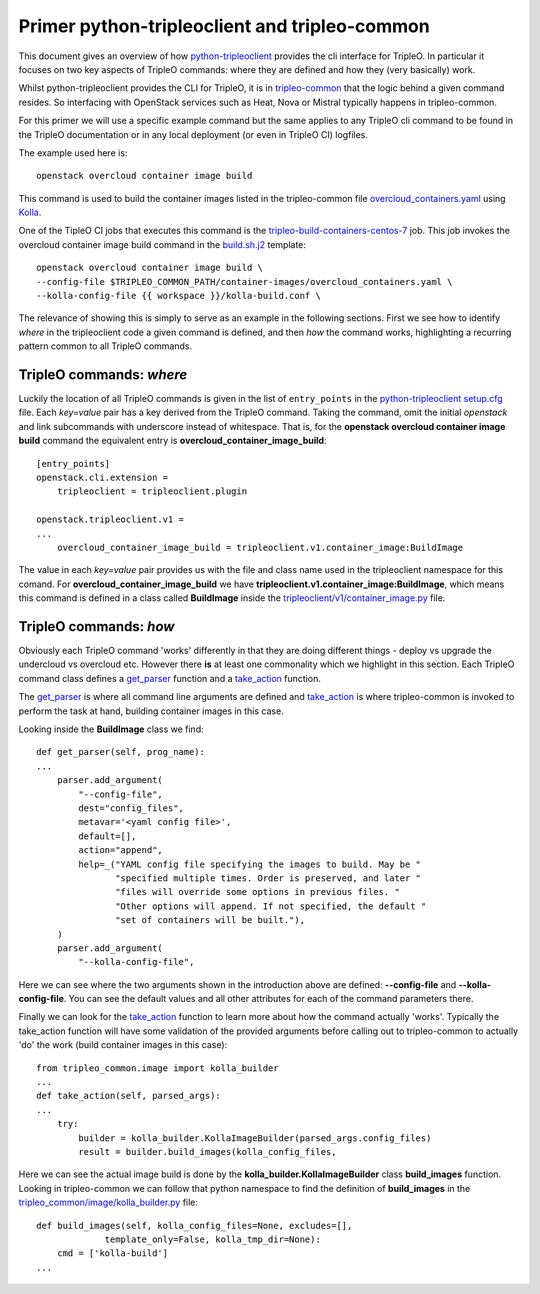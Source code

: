 Primer python-tripleoclient and tripleo-common
==============================================

This document gives an overview of how python-tripleoclient_ provides the
cli interface for TripleO. In particular it focuses on two key aspects of
TripleO commands: where they are defined and how they (very basically) work.

Whilst python-tripleoclient provides the CLI for TripleO, it is in
tripleo-common_ that the logic behind a given command resides. So interfacing
with OpenStack services such as Heat, Nova or Mistral typically happens in
tripleo-common.

For this primer we will use a specific example command but the same applies to
any TripleO cli command to be found in the TripleO documentation or in any
local deployment (or even in TripleO CI) logfiles.

The example used here is::

    openstack overcloud container image build

This command is used to build the container images listed in the
tripleo-common file overcloud_containers.yaml_ using Kolla_. 

.. TODO(aschultz): update with deployment guide link
.. See :doc:`Building
.. Containers</install/containers_deployment/3rd_party>` for more information on
.. how to use this command as an operator.

One of the TipleO CI jobs that executes this command is the
tripleo-build-containers-centos-7_ job. This job invokes the overcloud container
image build command in the build.sh.j2_ template::

    openstack overcloud container image build \
    --config-file $TRIPLEO_COMMON_PATH/container-images/overcloud_containers.yaml \
    --kolla-config-file {{ workspace }}/kolla-build.conf \

The relevance of showing this is simply to serve as an example in the following
sections. First we see how to identify *where* in the tripleoclient code a given
command is defined, and then *how* the command works, highlighting a recurring
pattern common to all TripleO commands.

.. _python-tripleoclient: https://opendev.org/openstack/python-tripleoclient/
.. _tripleo-common: https://opendev.org/openstack/tripleo-common/
.. _overcloud_containers.yaml: https://opendev.org/openstack/tripleo-common/src/branch/master/container-images/overcloud_containers.yaml?id=827af753884e15326863ff2207b2ac95d4ad595b#n1
.. _Kolla: https://opendev.org/openstack/kolla
.. _tripleo-build-containers-centos-7: http://zuul.opendev.org/builds?job_name=tripleo-build-containers-centos-7
.. _build.sh.j2: https://opendev.org/openstack-infra/tripleo-ci/src/branch/master/playbooks/tripleo-buildcontainers/templates/build.sh.j2?id=69212e1cd8726396c232b493f1aec79480459666#n5
.. _setup.cfg: https://opendev.org/openstack/python-tripleoclient/src/branch/master/setup.cfg?id=73cc43898cfcc8b99ce736f734fc5b514f5bc6e9#n46


TripleO commands: *where*
-------------------------

Luckily the location of all TripleO commands is given in the list of
``entry_points`` in the python-tripleoclient_ setup.cfg_ file. Each *key=value*
pair has a key derived from the TripleO command. Taking the command, omit
the initial *openstack* and link subcommands with underscore instead of
whitespace. That is, for the
**openstack overcloud container image build** command the equivalent entry is
**overcloud_container_image_build**::

    [entry_points]
    openstack.cli.extension =
        tripleoclient = tripleoclient.plugin

    openstack.tripleoclient.v1 =
    ...
        overcloud_container_image_build = tripleoclient.v1.container_image:BuildImage

The value in each *key=value* pair provides us with the file and class name
used in the tripleoclient namespace for this comand. For **overcloud_container_image_build** we have
**tripleoclient.v1.container_image:BuildImage**, which means this command is
defined in a class called **BuildImage** inside the `tripleoclient/v1/container_image.py`_
file.

.. _`tripleoclient/v1/container_image.py`: https://opendev.org/openstack/python-tripleoclient/src/branch/master/tripleoclient/v1/container_image.py?id=0132e7d08240d8a9d5839cc4345574d44ec2b278#n100

TripleO commands: *how*
-----------------------

Obviously each TripleO command 'works' differently in that they are doing
different things - deploy vs upgrade the undercloud vs overcloud etc.
However there **is** at least one commonality which we highlight in this section.
Each TripleO command class defines a get_parser_ function and a take_action_
function.

The get_parser_ is where all command line arguments are defined and
take_action_ is where tripleo-common is invoked to perform the task at hand,
building container images in this case.

Looking inside the **BuildImage** class we find::

    def get_parser(self, prog_name):
    ...
        parser.add_argument(
            "--config-file",
            dest="config_files",
            metavar='<yaml config file>',
            default=[],
            action="append",
            help=_("YAML config file specifying the images to build. May be "
                   "specified multiple times. Order is preserved, and later "
                   "files will override some options in previous files. "
                   "Other options will append. If not specified, the default "
                   "set of containers will be built."),
        )
        parser.add_argument(
            "--kolla-config-file",

Here we can see where the two arguments shown in the introduction above are
defined: **--config-file** and **--kolla-config-file**. You can see the default
values and all other attributes for each of the command parameters there.

Finally we can look for the take_action_ function to learn more about how the
command actually 'works'. Typically the take_action function will have some
validation of the provided arguments before calling out to tripleo-common to
actually 'do' the work (build container images in this case)::

    from tripleo_common.image import kolla_builder
    ...
    def take_action(self, parsed_args):
    ...
        try:
            builder = kolla_builder.KollaImageBuilder(parsed_args.config_files)
            result = builder.build_images(kolla_config_files,

Here we can see the actual image build is done by the **kolla_builder.KollaImageBuilder**
class **build_images** function. Looking in tripleo-common we can follow that
python namespace to find the definition of **build_images** in the
`tripleo_common/image/kolla_builder.py`_ file::

    def build_images(self, kolla_config_files=None, excludes=[],
                 template_only=False, kolla_tmp_dir=None):
        cmd = ['kolla-build']
    ...

.. _get_parser: https://opendev.org/openstack/python-tripleoclient/src/branch/master/tripleoclient/v1/container_image.py?id=0132e7d08240d8a9d5839cc4345574d44ec2b278#n119
.. _take_action:  https://opendev.org/openstack/python-tripleoclient/src/branch/master/tripleoclient/v1/container_image.py?id=0132e7d08240d8a9d5839cc4345574d44ec2b278#n184
.. _`tripleo_common/image/kolla_builder.py`: https://opendev.org/openstack/tripleo-common/src/branch/master/tripleo_common/image/kolla_builder.py?id=3db41939a370ef3bbd2c6b60ca24e6e8e4b6e30a#n441
